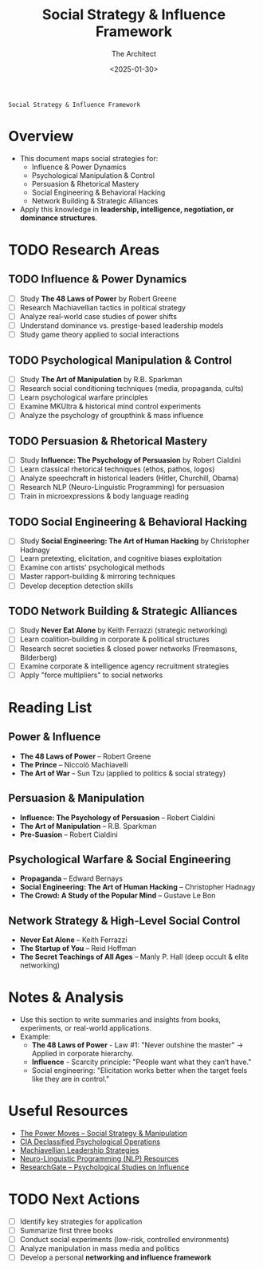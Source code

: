 #+title:      Social Strategy & Influence Framework
#+date:       [2025-01-30 Thu 16:11]
#+filetags:   :social:strategy:
#+identifier: 20250130T161117

: Social Strategy & Influence Framework
#+AUTHOR: The Architect
#+DATE: <2025-01-30>
#+OPTIONS: toc:3 num:nil
#+STARTUP: indent overview

* Overview
  - This document maps social strategies for:
    - Influence & Power Dynamics
    - Psychological Manipulation & Control
    - Persuasion & Rhetorical Mastery
    - Social Engineering & Behavioral Hacking
    - Network Building & Strategic Alliances
  - Apply this knowledge in **leadership, intelligence, negotiation, or dominance structures**.

* TODO Research Areas
** TODO Influence & Power Dynamics
   - [ ] Study *The 48 Laws of Power* by Robert Greene
   - [ ] Research Machiavellian tactics in political strategy
   - [ ] Analyze real-world case studies of power shifts
   - [ ] Understand dominance vs. prestige-based leadership models
   - [ ] Study game theory applied to social interactions

** TODO Psychological Manipulation & Control
   - [ ] Study *The Art of Manipulation* by R.B. Sparkman
   - [ ] Research social conditioning techniques (media, propaganda, cults)
   - [ ] Learn psychological warfare principles
   - [ ] Examine MKUltra & historical mind control experiments
   - [ ] Analyze the psychology of groupthink & mass influence

** TODO Persuasion & Rhetorical Mastery
   - [ ] Study *Influence: The Psychology of Persuasion* by Robert Cialdini
   - [ ] Learn classical rhetorical techniques (ethos, pathos, logos)
   - [ ] Analyze speechcraft in historical leaders (Hitler, Churchill, Obama)
   - [ ] Research NLP (Neuro-Linguistic Programming) for persuasion
   - [ ] Train in microexpressions & body language reading

** TODO Social Engineering & Behavioral Hacking
   - [ ] Study *Social Engineering: The Art of Human Hacking* by Christopher Hadnagy
   - [ ] Learn pretexting, elicitation, and cognitive biases exploitation
   - [ ] Examine con artists' psychological methods
   - [ ] Master rapport-building & mirroring techniques
   - [ ] Develop deception detection skills

** TODO Network Building & Strategic Alliances
   - [ ] Study *Never Eat Alone* by Keith Ferrazzi (strategic networking)
   - [ ] Learn coalition-building in corporate & political structures
   - [ ] Research secret societies & closed power networks (Freemasons, Bilderberg)
   - [ ] Examine corporate & intelligence agency recruitment strategies
   - [ ] Apply "force multipliers" to social networks

* Reading List
** Power & Influence
   - *The 48 Laws of Power* – Robert Greene
   - *The Prince* – Niccolò Machiavelli
   - *The Art of War* – Sun Tzu (applied to politics & social strategy)

** Persuasion & Manipulation
   - *Influence: The Psychology of Persuasion* – Robert Cialdini
   - *The Art of Manipulation* – R.B. Sparkman
   - *Pre-Suasion* – Robert Cialdini

** Psychological Warfare & Social Engineering
   - *Propaganda* – Edward Bernays
   - *Social Engineering: The Art of Human Hacking* – Christopher Hadnagy
   - *The Crowd: A Study of the Popular Mind* – Gustave Le Bon

** Network Strategy & High-Level Social Control
   - *Never Eat Alone* – Keith Ferrazzi
   - *The Startup of You* – Reid Hoffman
   - *The Secret Teachings of All Ages* – Manly P. Hall (deep occult & elite networking)

* Notes & Analysis
  - Use this section to write summaries and insights from books, experiments, or real-world applications.
  - Example:
    - *The 48 Laws of Power* - Law #1: "Never outshine the master" → Applied in corporate hierarchy.
    - *Influence* - Scarcity principle: "People want what they can’t have."
    - Social engineering: "Elicitation works better when the target feels like they are in control."

* Useful Resources
  - [[https://thepowermoves.com/][The Power Moves – Social Strategy & Manipulation]]
  - [[https://www.cia.gov/library/readingroom/][CIA Declassified Psychological Operations]]
  - [[https://www.businessinsider.com/machiavellian-tactics-used-by-leaders-2018-5][Machiavellian Leadership Strategies]]
  - [[https://nlp.com/][Neuro-Linguistic Programming (NLP) Resources]]
  - [[https://www.researchgate.net/][ResearchGate – Psychological Studies on Influence]]

* TODO Next Actions
   - [ ] Identify key strategies for application
   - [ ] Summarize first three books
   - [ ] Conduct social experiments (low-risk, controlled environments)
   - [ ] Analyze manipulation in mass media and politics
   - [ ] Develop a personal **networking and influence framework**

     
